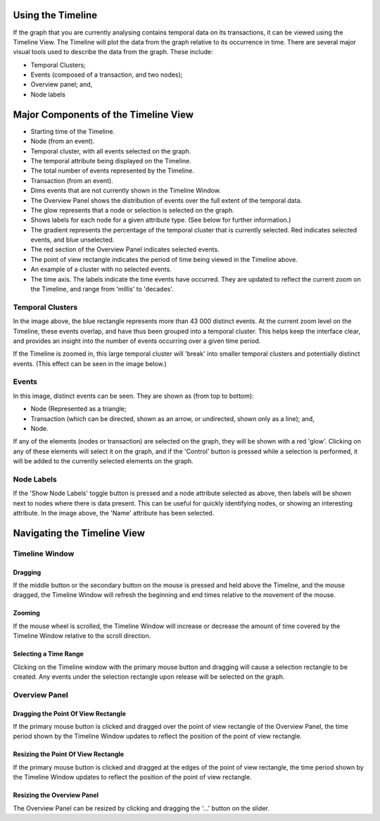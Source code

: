 Using the Timeline
------------------

If the graph that you are currently analysing contains temporal data on its transactions, it can be viewed using the Timeline View. The Timeline will plot the data from the graph relative to its occurrence in time. There are several major visual tools used to describe the data from the graph. These include:

* Temporal Clusters;
* Events (composed of a transaction, and two nodes);
* Overview panel; and,
* Node labels

Major Components of the Timeline View
-------------------------------------

* Starting time of the Timeline.
* Node (from an event).
* Temporal cluster, with all events selected on the graph.
* The temporal attribute being displayed on the Timeline.
* The total number of events represented by the Timeline.
* Transaction (from an event).
* Dims events that are not currently shown in the Timeline Window.
* The Overview Panel shows the distribution of events over the full extent of the temporal data.
* The glow represents that a node or selection is selected on the graph.
* Shows labels for each node for a given attribute type. (See below for further information.)
* The gradient represents the percentage of the temporal cluster that is currently selected. Red indicates selected events, and blue unselected.
* The red section of the Overview Panel indicates selected events.
* The point of view rectangle indicates the period of time being viewed in the Timeline above.
* An example of a cluster with no selected events.
* The time axis. The labels indicate the time events have occurred. They are updated to reflect the current zoom on the Timeline, and range from 'millis' to 'decades'.

Temporal Clusters
`````````````````

In the image above, the blue rectangle represents more than 43 000 distinct events. At the current zoom level on the Timeline, these events overlap, and have thus been grouped into a temporal cluster. This helps keep the interface clear, and provides an insight into the number of events occurring over a given time period.

If the Timeline is zoomed in, this large temporal cluster will 'break' into smaller temporal clusters and potentially distinct events. (This effect can be seen in the image below.)

Events
``````

In this image, distinct events can be seen. They are shown as (from top to bottom):

* Node (Represented as a triangle;
* Transaction (which can be directed, shown as an arrow, or undirected, shown only as a line); and,
* Node.

If any of the elements (nodes or transaction) are selected on the graph, they will be shown with a red 'glow'. Clicking on any of these elements will select it on the graph, and if the 'Control' button is pressed while a selection is performed, it will be added to the currently selected elements on the graph.

Node Labels
```````````

If the 'Show Node Labels' toggle button is pressed and a node attribute selected as above, then labels will be shown next to nodes where there is data present. This can be useful for quickly identifying nodes, or showing an interesting attribute. In the image above, the 'Name' attribute has been selected.

Navigating the Timeline View
----------------------------

Timeline Window
```````````````

Dragging
::::::::

If the middle button or the secondary button on the mouse is pressed and held above the Timeline, and the mouse dragged, the Timeline Window will refresh the beginning and end times relative to the movement of the mouse.

Zooming
:::::::

If the mouse wheel is scrolled, the Timeline Window will increase or decrease the amount of time covered by the Timeline Window relative to the scroll direction.

Selecting a Time Range
::::::::::::::::::::::

Clicking on the Timeline window with the primary mouse button and dragging will cause a selection rectangle to be created. Any events under the selection rectangle upon release will be selected on the graph.

Overview Panel
``````````````

Dragging the Point Of View Rectangle
::::::::::::::::::::::::::::::::::::

If the primary mouse button is clicked and dragged over the point of view rectangle of the Overview Panel, the time period shown by the Timeline Window updates to reflect the position of the point of view rectangle.

Resizing the Point Of View Rectangle
::::::::::::::::::::::::::::::::::::

If the primary mouse button is clicked and dragged at the edges of the point of view rectangle, the time period shown by the Timeline Window updates to reflect the position of the point of view rectangle.

Resizing the Overview Panel
:::::::::::::::::::::::::::

The Overview Panel can be resized by clicking and dragging the '...' button on the slider.

.. |resources-Timeline-Overview.png| image:: resources-Timeline-Overview.png

.. |resources-Timeline-1.png| image:: resources-Timeline-1.png

.. |resources-Timeline-2.png| image:: resources-Timeline-2.png

.. |resources-Timeline-3.png| image:: resources-Timeline-3.png


.. help-id: au.gov.asd.tac.constellation.views.timeline
